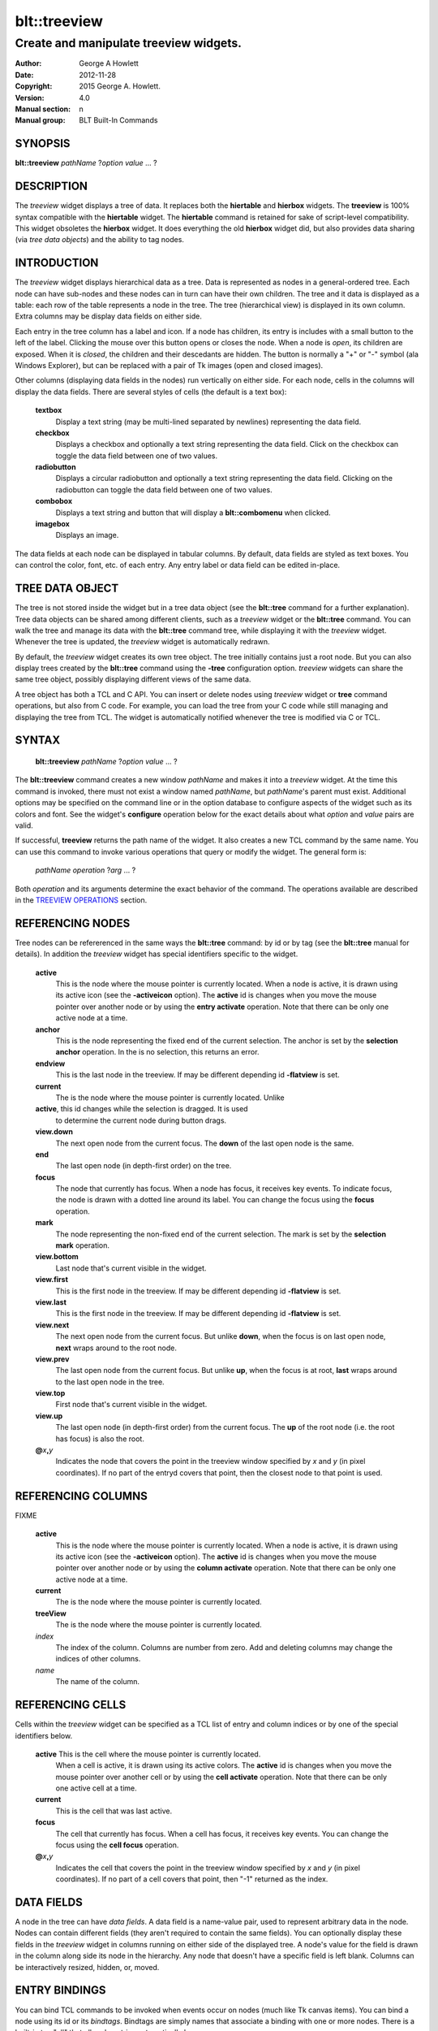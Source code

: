 
=============
blt::treeview
=============

----------------------------------------
Create and manipulate treeview widgets.
----------------------------------------

:Author: George A Howlett
:Date:   2012-11-28
:Copyright: 2015 George A. Howlett.
:Version: 4.0
:Manual section: n
:Manual group: BLT Built-In Commands

SYNOPSIS
--------

**blt::treeview** *pathName* ?\ *option* *value* ... ?

DESCRIPTION
-----------

The *treeview* widget displays a tree of data.  It replaces both the
**hiertable** and **hierbox** widgets.  The **treeview** is 100% syntax
compatible with the **hiertable** widget.  The **hiertable** command is
retained for sake of script-level compatibility.  This widget obsoletes the
**hierbox** widget.  It does everything the old **hierbox** widget did, but
also provides data sharing (via *tree data objects*) and the ability to
tag nodes.

INTRODUCTION
------------

The *treeview* widget displays hierarchical data as a tree.  Data is
represented as nodes in a general-ordered tree.  Each node can have
sub-nodes and these nodes can in turn can have their own children.  The
tree and it data is displayed as a table: each row of the table represents
a node in the tree.  The tree (hierarchical view) is displayed in its own
column.  Extra columns may be display data fields on either side.

Each entry in the tree column has a label and icon.  If a node has
children, its entry is includes with a small button to the left of the
label.  Clicking the mouse over this button opens or closes the node.  When
a node is *open*, its children are exposed.  When it is *closed*, the
children and their descedants are hidden.  The button is normally a "+" or
"-" symbol (ala Windows Explorer), but can be replaced with a pair of Tk
images (open and closed images).

Other columns (displaying data fields in the nodes) run vertically on
either side.  For each node, cells in the columns will display the data
fields.  There are several styles of cells (the default is a text box):

 **textbox**
   Display a text string (may be multi-lined separated by newlines)
   representing the data field.
   
 **checkbox**
   Displays a checkbox and optionally a text string representing the
   data field.  Click on the checkbox can toggle the data field between
   one of two values.
   
 **radiobutton**
   Displays a circular radiobutton and optionally a text string
   representing the data field.  Clicking on the radiobutton can toggle the
   data field between one of two values.

 **combobox**
   Displays a text string and button that will display a **blt::combomenu**
   when clicked.

 **imagebox**
   Displays an image.
   
The data fields at each node can be displayed in tabular columns.  By
default, data fields are styled as text boxes. You can control the color,
font, etc. of each entry.  Any entry label or data field can be edited
in-place.

TREE DATA OBJECT
----------------

The tree is not stored inside the widget but in a tree data object (see the
**blt::tree** command for a further explanation).  Tree data objects can be
shared among different clients, such as a *treeview* widget or the
**blt::tree** command.  You can walk the tree and manage its data with the
**blt::tree** command tree, while displaying it with the *treeview* widget.
Whenever the tree is updated, the *treeview* widget is automatically
redrawn.

By default, the *treeview* widget creates its own tree object.  The tree
initially contains just a root node.  But you can also display trees
created by the **blt::tree** command using the **-tree** configuration
option.  *treeview* widgets can share the same tree object, possibly
displaying different views of the same data.

A tree object has both a TCL and C API.  You can insert or delete nodes
using *treeview* widget or **tree** command operations, but also from C
code.  For example, you can load the tree from your C code while still
managing and displaying the tree from TCL. The widget is automatically
notified whenever the tree is modified via C or TCL.

SYNTAX
------

  **blt::treeview** *pathName* ?\ *option* *value* ... ?

The **blt::treeview** command creates a new window *pathName* and makes it
into a *treeview* widget.  At the time this command is invoked, there must
not exist a window named *pathName*, but *pathName*'s parent must exist.
Additional options may be specified on the command line or in the option
database to configure aspects of the widget such as its colors and font.
See the widget's **configure** operation below for the exact details about
what *option* and *value* pairs are valid.

If successful, **treeview** returns the path name of the widget.  It also
creates a new TCL command by the same name.  You can use this command to
invoke various operations that query or modify the widget.  The general
form is:

  *pathName* *operation* ?\ *arg* ... ?

Both *operation* and its arguments determine the exact behavior of
the command.  The operations available are described in the
`TREEVIEW OPERATIONS`_ section.

REFERENCING NODES
-----------------

Tree nodes can be refererenced in the same ways the **blt::tree** command:
by id or by tag (see the **blt::tree** manual for details). In addition the
*treeview* widget has special identifiers specific to the widget.

  **active**
    This is the node where the mouse pointer is currently located.  When a
    node is active, it is drawn using its active icon (see the
    **-activeicon** option).  The **active** id is changes when
    you move the mouse pointer over another node or by using the **entry
    activate** operation. Note that there can be only one active node at a
    time.

  **anchor**
    This is the node representing the fixed end of the current selection.  
    The anchor is set by the **selection anchor** operation.  In the is
    no selection, this returns an error.

  **endview**
    This is the last node in the treeview.  If may be different depending
    id **-flatview** is set.

  **current**
    The is the node where the mouse pointer is currently located.  Unlike

  **active**, this id changes while the selection is dragged.  It is used
    to determine the current node during button drags.

  **view.down**
    The next open node from the current focus. The **down** of the last
    open node is the same.

  **end**
    The last open node (in depth-first order) on the tree.  

  **focus**
    The node that currently has focus.  When a node has focus,
    it receives key events.  To indicate focus, the node
    is drawn with a dotted line around its label.  You can change the 
    focus using the **focus** operation.

  **mark**
    The node representing the non-fixed end of the current selection.  
    The mark is set by the **selection mark** operation.

  **view.bottom**
    Last node that's current visible in the widget.

  **view.first**
    This is the first node in the treeview.  If may be different depending
    id **-flatview** is set.

  **view.last**
    This is the first node in the treeview.  If may be different depending
    id **-flatview** is set.

  **view.next**
    The next open node from the current focus.  But unlike **down**,
    when the focus is on last open node, **next** wraps around to the 
    root node.

  **view.prev**
    The last open node from the current focus. But unlike **up**,
    when the focus is at root, **last** wraps around to the last
    open node in the tree.

  **view.top**
    First node that's current visible in the widget.

  **view.up**
    The last open node (in depth-first order) from the current focus. The
    **up** of the root node (i.e. the root has focus) is also the root.

  **@**\ *x*\ **,**\ *y*
    Indicates the node that covers the point in the treeview window
    specified by *x* and *y* (in pixel coordinates).  If no
    part of the entryd covers that point, then the closest node to that
    point is used.

REFERENCING COLUMNS
-------------------
FIXME

  **active**
    This is the node where the mouse pointer is currently located.  When a
    node is active, it is drawn using its active icon (see the
    **-activeicon** option).  The **active** id is changes when
    you move the mouse pointer over another node or by using the **column
    activate** operation. Note that there can be only one active node at a
    time.

  **current**
    The is the node where the mouse pointer is currently located.  

  **treeView**
    The is the node where the mouse pointer is currently located.  

  *index*
    The index of the column.  Columns are number from zero. Add and deleting
    columns may change the indices of other columns.

  *name*
     The name of the column.
     
REFERENCING CELLS
-----------------

Cells within the *treeview* widget can be specified as a TCL list of entry
and column indices or by one of the special identifiers below.

  **active** This is the cell where the mouse pointer is currently located.
    When a cell is active, it is drawn using its active colors.  The
    **active** id is changes when you move the mouse pointer over another
    cell or by using the **cell activate** operation. Note that there can
    be only one active cell at a time.

  **current**
    This is the cell that was last active.

  **focus**
    The cell that currently has focus.  When a cell has focus, it receives
    key events.  You can change the focus using the **cell focus**
    operation.

  **@**\ *x*\ **,**\ *y*
    Indicates the cell that covers the point in the treeview window
    specified by *x* and *y* (in pixel coordinates).  If no
    part of a cell covers that point, then "-1" returned as the index.


DATA FIELDS
-----------

A node in the tree can have *data fields*.  A data field is a
name-value pair, used to represent arbitrary data in the node.  Nodes
can contain different fields (they aren't required to contain the same
fields).  You can optionally display these fields in the
*treeview* widget in columns running on either side of the
displayed tree.  A node's value for the field is drawn in the column
along side its node in the hierarchy.  Any node that doesn't have a
specific field is left blank.  Columns can be interactively resized,
hidden, or, moved.

ENTRY BINDINGS
--------------

You can bind TCL commands to be invoked when events occur on nodes
(much like Tk canvas items).  You can bind a node using its id or
its *bindtags*.  Bindtags are simply names that associate a
binding with one or more nodes.  There is a built-in tag "all"
that all node entries automatically have.

TREEVIEW OPERATIONS
-------------------

The **treeview** operations are the invoked by specifying
the widget's pathname, the operation, and any arguments that pertain 
to that operation.  The general form is:

  *pathName* *operation* ?\ *arg* *arg* ...  ?

*Operation* and the *arg*s determine the exact behavior of the
command.  The following operation are available for *treeview* widgets:

*pathName* **bbox** ?\ **-screen**\ ? *tagOrId...*
  Returns of list of four numbers describing the bounding box of the
  specified entries *tagOrId*.  The numbers represent the x and y root
  coordinates of two opposite corners of the box.  If the **-screen** flag
  is given, then the x-y coordinates of the bounding box are returned as
  screen coordinates, not virtual world coordinates. Virtual coordinates
  start from "0" from the root node.
  
*pathName* **bind** *tagName* ?\ *sequence*\? ?\ *cmdString*\ ?
  Associates *cmdString* with *tagName* such that whenever the event sequence
  given by *sequence* occurs for a node with this tag, *cmdString* will be
  invoked.  The syntax is similar to the **bind** command except that it
  operates on **treeview** entries, rather than widgets. See the **bind**
  manual entry for complete details on *sequence* and the substitutions
  performed on *cmdString* before invoking it.

  If all arguments are specified then a new binding is created, replacing
  any existing binding for the same *sequence* and *tagName*.  If the first
  character of *cmdString* is "+" then *cmdString* augments an existing binding
  rather than replacing it.  If no *cmdString* argument is provided then the
  command currently associated with *tagName* and *sequence* (it's an error
  occurs if there's no such binding) is returned.  If both *cmdString* and
  *sequence* are missing then a list of all the event sequences for which
  bindings have been defined for *tagName*.

*pathName* **button activate** *tagOrId*
  Designates the node given by *tagOrId* as active.  
  When a node is active its entry is drawn using its active icon 
  (see the **-activeicon** option). 
  Note that there can be only one active entry at a time.
  The special id **active** indicates the currently active node.

*pathName* **button bind** *tagName* ?\ *sequence*\ ? ?\ *cmdString*\ ?
  Associates *cmdString* with *tagName* such that whenever the event sequence
  given by *sequence* occurs for an button of a node entry with this tag,
  *cmdString* will be invoked.  The syntax is similar to the **bind** command
  except that it operates on **treeview** buttons, rather than widgets. See
  the **bind** manual entry for complete details on *sequence* and the
  substitutions performed on *cmdString* before invoking it.

  If all arguments are specified then a new binding is created, replacing
  any existing binding for the same *sequence* and *tagName*.  If the first
  character of *cmdString* is "+" then *cmdString* augments an existing binding
  rather than replacing it.  If no *cmdString* argument is provided then the
  command currently associated with *tagName* and *sequence* (it's an error
  occurs if there's no such binding) is returned.  If both *cmdString* and
  *sequence* are missing then a list of all the event sequences for which
  bindings have been defined for *tagName*.

*pathName* **button cget** *option*
  Returns the current value of the configuration option given by *option*.
  *Option* may have any of the values accepted by the **configure**
  operation described below.

*pathName* **button configure** ?\ *option*\ ? ?\ *value*\ ? ?\ *option* *value* ... ?
  Query or modify the configuration options of the widget.  If no *option*
  is specified, returns a list describing all of the available options for
  *pathName* (see **Tk_ConfigureInfo** for information on the format of
  this list).  If *option* is specified with no *value*, then the command
  returns a list describing the one named option (this list will be
  identical to the corresponding sublist of the value returned if no
  *option* is specified).  If one or more *option*-*value* pairs are
  specified, then the command modifies the given widget option(s) to have
  the given value(s); in this case the command returns an empty string.
  *Option* and *value* are described in the section `BUTTON OPTIONS`_
  below.

  **-activebackground** *colorName*
    Sets the background color of an active button.  A button is made active
    when the mouse passes over it or by the **button activate** operation.

  **-activeforeground** *colorName*
    Sets the foreground color of an active button.  A button is made active
    when the mouse passes over it or by the **button activate** operation.

  **-background** *colorName*
    Sets the background of the button.  The default is "white".

  **-borderwidth** *numPixels*
    Sets the width of the 3-D border around the button.  The **-relief**
    option determines if a border is to be drawn.  The default is "1".

  **-closerelief** *relief*
    Specifies the 3-D effect for the closed button.  *Relief* indicates how
    the button should appear relative to the widget; for example, "raised"
    means the button should appear to protrude.  The default is "solid".

  **-foreground** *colorName* 
    Sets the foreground color of buttons.  The default is "black".

  **-images** *imageList*
    Specifies images to be displayed for the button.  *ImageList* is a list of
    two Tk images: the first image is displayed when the button is open,
    the second when it is closed.  If the *imageList* is the empty string,
    then a plus/minus gadget is drawn.  The default is "".

  **-openrelief** *relief*
    Specifies the 3-D effect of the open button.  *Relief* indicates how
    the button should appear relative to the widget; for example, "raised"
    means the button should appear to protrude.  The default is "flat".

  **-size** *numPixels*
    Sets the requested size of the button.  The default is "0".

*pathName* **cget** *option*
  Returns the current value of a widget configuration option.  *Option* may
  have any of the values accepted by the **configure** operation described
  below.

*pathName* **cell activate** ?\ *cellName*\ ?
  Designates the cell given by *cellName* as active.  
  When a cell is active its entry is drawn using its active icon 
  (see the **-activeicon** option). 
  Note that there can be only one active entry at a time.
  The special id **active** indicates the currently active node.

*pathName* **cell bbox** *cellName*  ?\ *switches* ... ?
  Returns of list of four numbers describing the bounding box of the
  *cellName*.  The numbers represent the x and y coordinates of two
  opposite corners of the box.  *Switches* can be one of the following:

  **-root**
    Return the bounding box coordinates in root screen coordinates instead
    of relative to the *treeview* window.

*pathName* **cell cget** *cellName* *option*
  Returns the current value of the cell configuration option given by
  *option*.  *CellName* is the name of the cell and may not refer to more
  than one cell. *Option* may have any of the values accepted by the **cell
  configure** operation described below.

*pathName* **cell configure** *cellName* ?\ *option*\ ? ?\ *value*\ ? ?\ *option* *value* ... ?
  Query or modify the configuration options of the cell.  If no *option*
  is specified, returns a list describing all of the available options for
  *cellName* (see **Tk_ConfigureInfo** for information on the format of
  this list).  If *option* is specified with no *value*, then the command
  returns a list describing the one named option (this list will be
  identical to the corresponding sublist of the value returned if no
  *option* is specified).  If one or more *option*-*value* pairs are
  specified, then the command modifies the given widget option(s) to have
  the given value(s); in this case the command returns an empty string.
  *Option* and *value* are described below.

  **-state** *stateName*
    Specifies one of three states for *cellName*: 

    **normal**
      In normal state *cellName* is displayed using the **-foreground**
      **-background**, and **-relief**  options.

    **disabled**
      Disabled state means that *cellName* should be insensitive: the default
      bindings will not activate or invoke the item.  In this state
      *cellName* is displayed according to the **-disabledforeground** and
      the **-disabledbackground** options of its style.

    **posted**
      The menu associated with *cellName* is posted.
      *CellName* is displayed according to the **-postedforeground**,
      the **-postedbackground**, and **-postrelief**  options.

    The default is "normal".

  **-style** *styleName*
    Specifies the style of *cellName*. *StyleName* is the name of a
    previously created style (see the **style create** operation).

*pathName* **cell deactivate** 
  Redisplays all cells using their normal colors.  This typically is used
  by widget bindings to un-highlight cells as the pointer is moved over the
  widget.

*pathName* **cell focus** ?\ *cellName*\ ?
  Sets or gets focus for the cell.  If no *cellName* argument is present,
  the name of the cell that currently has focus is returned.  If no
  cell has focus, then "" is returned.  Otherwise *cellName* is the
  name of the cell to has focus set.
  
*pathName* **cell identify** *cellName* *rootX* *rootY*
  Returns the name of the portion of the cell that the pointer is over.
  *RootX* and *rootY* are root coordinates of the pointer.  This is for
  cell styles that are **checkbox** or **combobox**.  It identifies if the
  pointer is over the cell's button or its text.
  
*pathName* **cell index** *cellName*
  Returns the index of *cellName*. *CellName* is the name of a cell.
  If the cell does not exist, "-1" is returned.

*pathName* **cell invoke** *cellName*
  Selects *cellName* and invokes the TCL command associate with the cell
  via its style (see the **-style** cell option). *CellName* is the name
  of a cell.

*pathName* **cell see** *cellName*
  Adjusts the view of entries so that the cell given by *cellName* is
  visible in the widget window.  

*pathName* **cell style** *cellName*
  Returns the name of the style used by *cellName*.
  
*pathName* **cell writable** *cellName*
  Indicates if *cellName* can be edited according to its current style.
  Returns "1" is the cell is writable, "0" otherwise.
  
*pathName* **close** ?\ **-recurse**\ ? *entryName* ... ?
  Closes the entry specified by *entryName*.  In addition, if a TCL
  script was specified by the **-closecommand** option, it is
  invoked.  If the entry is already closed, this command has no effect.
  If the **-recurse** flag is present, each child node is
  recursively closed.

*pathName* **column activate** ?\ *columnName*\ ?
  Sets or gets the active column.  If no *columnName* argument is given,
  this command returns the name of the currently active column.  Otherwise
  *columnName* is the name of a column in the *treeview* widget to be made
  active. When a column is active, it's drawn using its
  **-activetitlebackground** and **-activetitleforeground** colors. If
  *columnName* is the "", then no column will be active.

*pathName* **column cget** *columnName* *option*
  Returns the current value of a column configuration option for
  *columnName*.  *ColumnName* is the name of column in the widget that
  corresponds to a data field in the tree.  *Option* may have any of the
  values accepted by the **column configure** operation described below.

*pathName* **column configure** *columnName* ?\ *option*\ ? ?\ *value*\ ? ?\ *option* *value* ... ?
  Query or modify the configuration options of the column designated by
  *columnName*. *ColumnName* is the name of the column in the widget that
  corresponds to a data field in the tree.  If no *option* is specified,
  returns a list describing all of the available options for *pathName*
  (see **Tk_ConfigureInfo** for information on the format of this list).
  If *option* is specified with no *value*, then the command returns a list
  describing the one named option (this list will be identical to the
  corresponding sublist of the value returned if no *option* is specified).
  If one or more *option*-*value* pairs are specified, then the command
  modifies the given widget option(s) to have the given value(s); in this
  case the command returns an empty string.  *Option* and *value* are
  described below.

  **-activetitlebackground** *colorName*

  **-activetitleforeground** *colorName*

  **-bindtags** *tagList*
    Specifies the binding tags *columnName*.  *TagList* is a list of binding
    tag names.  The tags and their order will determine how events are
    handled for columns.  Each tag in the list matching the current event
    sequence will have its TCL command executed.  The default value is
    "all".

  **-borderwidth** *numPixels*
    Sets the width of the 3-D border of the column.  The column's
    **-relief** option (see below) determines if a border is to be drawn.
    The default is "0".

  **-command** *cmdPrefix*
    Specifies a TCL procedure to be called when column's **invoke**
    operation is executed.  This typically happens when the column title is
    clicked.  *CmdPrefix* is called with 2 extra arguments (the pathname of
    the widget and the name of the column) that are appended to the end.
    
  **-decreasingicon** *imageName*
    Specifies an image to displayed when the column is sorted in decreasing
    order. *ImageName* is the name of Tk image.  The default is image
    is a red arrow.

  **-formatcommand** *cmdPrefix*
    Specifies a TCL procedure to be called to format the contents of cells
    in *columnName*. This lets you display the data field values in a
    readable form while retaining their original format.  *CmdPrefix* is
    called with 2 extra arguments (the node id of the entry and the cell's
    value) that are appended to the end.

  **-hide** *boolean*
    If *boolean* is true, the column is not displayed.  The default is "0".

  **-icon** *imageName*
    Specifies an image to displayed to the left of the column title.
    *ImageName* is the name of Tk image.  If *imageName* is "", then
    no icon is display. The default is "".

  **-increasingicon** *imageName*
    Specifies an image to displayed when the column is sorted in increasing
    order. *ImageName* is the name of Tk image.  The default is image
    is a blue arrow.

  **-justify** *justify*
    Specifies how the column data fields title should be justified within
    the column.  This matters only when the column is wider than the data
    field to be display.  *Justify* must be "left", "right", or "center".
    The default is "left".

  **-max** *relief*

  **-min** *relief*

  **-pad** *numPixels*
    Specifies how much padding for the left and right sides of the column.
    *NumPixels* is a list of one or two screen distances.  If *numPixels*
    has two elements, the left side of the column is padded by the first
    distance and the right side by the second.  If *numPixels* has just one
    distance, both the left and right sides are padded evenly.  The default
    is "2".

  **-relief** *relief*
    Specifies the 3-D effect of the column.  *Relief* specifies how the
    column should appear relative to the widget; for example, "raised"
    means the column should appear to protrude.  The default is "flat".

FIXME
  **-rulecolor** *colorName*

  **-ruledashes** *dashlist*

  **-rulewidth** *numPixels*

  **-show** *boolean*

  **-sortcommand** *cmdPrefix*

  **-sorttype** *sortType*

  **-state** *state*
    Sets the state of *columnName*. If *state* is "disable" then the column
    title can not be activated nor invoked.  The default is "normal".

  **-title** *string*
    Sets the title for *columnName*.  The default is "".

  **-titlebackground** *colorName* 
    Sets the background color of the column title.  The default is "black".

  **-titleborderwidth** *numPixels*
    Sets the width of the 3-D border around the column title.  The
    **-titlerelief** option determines if a border is to be drawn.  The
    default is "0".

  **-titlefont** *fontName* 
    Sets the font for a column's title. The default is "{Sans Serif} 9".

  **-titleforeground** *colorName* 
    Sets the foreground color of the column title.  The default is "black".

  **-titlejustify** *justify*
    Specifies how the column title should be justified within the column.
    This matters only when the column is wider than the title.  *Justify*
    must be "left", "right", or "center".  The default is "left".

  **-titlerelief** *relief*
    Specifies the 3-D effect of the column title.  *Relief* specifies how the
    title should appear relative to the widget; for example, "raised"
    means the title should appear to protrude.  The default is "flat".

  **-weight** *number*
    Sets the requested width of the column.  This overrides the computed
    with of the column.  If *numPixels* is 0, the width is computed as from
    the contents of the column. The default is "0".

  **-width** *numPixels*
    Sets the requested width of the column.  This overrides the computed
    with of the column.  If *numPixels* is 0, the width is computed as from
    the contents of the column. The default is "0".

*pathName* **column delete** ?\ *columnName* ... ?
  Deletes one of more columns designated by *columnName*.  Note that you
  can't delete the "treeView" column and that deleting a column does not
  delete the corresponding data field in the tree. *ColumnName* is the
  name of a column returned by the **column create** operation.

*pathName* **column insert** *insertPos* *fieldName* ?\ *option* *value* ... ?
  Creates a new column named *fieldName*.  A column displays data fields
  with the same name.  *FieldName* is the name of the new column and a data
  field.  The data field doesn't have to exist (all the cells will be
  empty).  But a column named *fieldName* must not already exist in the
  widget.  *InsertPos* specifies where to position the column in the list of
  columns. *InsertPos* can be an index or "end". For example, if *insertPos*
  is "0", the new column will be the left most column.

*pathName* **column invoke** *columnName*
  Invokes the TCL command associated with *columnName*, if there is one
  (see the column's **-command** option).  This command is ignored if the
  column's **-state** option set to "disabled".

*pathName* **column move** *srcName* *destName* 
  Moves the column *srcName* to the destination position.  *SrcName* is the
  name of a column.  *DestName* can be either the name of another column or
  a screen position in the form **@**\ *x*\ **,**\ *y*.

*pathName* **column names** ? *pattern* ... ?
  Returns the names of all the columns in the widget. If one or more
  *pattern* arguments are provided, then the name of any column matching
  *pattern* will be returned. *Pattern* is a glob-style pattern.

*pathName* **column nearest**  *x* *y* ?\ *switches* ... ?
  Returns the name of the column closest to the given screen
  coordinate.  *x* and *y* are screen coordinates relative to the
  treeview window unless the **-root** switch is given.
  *Switches* can be any of the following.

  **-root** 
    Indicates that *x* and *y* are root coordinates (they 
    are relative to the root window).  By default the coordinates
    are relative to the treeview window.

  **-title**
    Return the name of the column only if the pointer is over the column's
    title.

*pathName* **configure** ?\ *option*\ ? ?\ *value*\ ? ? *option value* ... ?
  Query or modify the configuration options of the widget.  If no *option*
  is specified, returns a list describing all of the available options for
  *pathName* (see **Tk_ConfigureInfo** for information on the format of
  this list).  If *option* is specified with no *value*, then the command
  returns a list describing the one named option (this list will be
  identical to the corresponding sublist of the value returned if no
  *option* is specified).  If one or more *option*-*value* pairs are
  specified, then the command modifies the given widget option(s) to have
  the given value(s); in this case the command returns an empty string.
  *Option* and *value* are described below.

  **-activebackground** *colorName*
    Sets the background color for active entries.  A node is active when
    the mouse passes over its entry or using the **activate** operation.

  **-activeforeground** *colorName*
    Sets the foreground color of the active node.  A node is active when
    the mouse passes over its entry or using the **activate** operation.

  **-activeicons** *images*
    Specifies images to be displayed for an entry's icon when it is
    active. *Images* is a list of two Tk images: the first image is
    displayed when the node is open, the second when it is closed.

  **-autocreate** *boolean*
    If *boolean* is true, automatically create missing ancestor nodes when
    inserting new nodes. Otherwise flag an error.  The default is "no".

  **-allowduplicates** *boolean*
    If *boolean* is true, allow nodes with duplicate pathnames when
    inserting new nodes.  Otherwise flag an error.  The default is "no".

  **-background** *colorName*
    Sets the background color of the widget.  The default is "white".

  **-borderwidth** *numPixels*
    Sets the width of the 3-D border around the outside edge of the widget.
    The **-relief** option determines if the border is to be drawn.  The
    default is "2".

  **-closecommand** *string*
    Specifies a TCL script to be invoked when a node is closed.  You can
    overrider this for individual entries using the entry's
    **-closecommand** option. The default is "".  Percent substitutions are
    performed on *string* before it is executed.  The following
    substitutions are valid:

    **%W**
      The pathname of the widget.

    **%p**
      The name of the node.

    **%P**
      The full pathname of the node.

    **%#**
      The id of the node.

    **%%**
      Translates to a single percent.

  **-cursor** *cursor*
    Specifies the widget's cursor.  The default cursor is "".

  **-dashes** *number*
    Sets the dash style of the horizontal and vertical lines drawn
    connecting entries. *Number* is the length in numPixels of the dashes and
    gaps in the line. If *number* is "0", solid lines will be drawn. The
    default is "1" (dotted).

  **-exportselection** *boolean* 
    Indicates if the selection is exported.  If the widget is exporting its
    selection then it will observe the standard X11 protocols for handling
    the selection.  Selections are available as type **STRING**; the value
    of the selection will be the label of the selected nodes, separated by
    newlines.  The default is "no".

  **-flat** *boolean*
    Indicates whether to display the tree as a flattened list.  If
    *boolean* is true, then the hierarchy will be a list of full paths for
    the nodes.  This option also has affect on sorting.  See the **sort**
    operation** section for more information.  The default is "no".

  **-focusdashes** *dashList* 
    Sets the dash style of the outline rectangle drawn around the entry
    label of the node that current has focus. *Number* is the length in
    numPixels of the dashes and gaps in the line.  If *number* is "0", a solid
    line will be drawn. The default is "1".

  **-focusforeground** *colorName* 
    Sets the color of the focus rectangle.  The default is "black".

  **-font** *fontName* 
    Specifies the font for entry labels.  You can override this for
    individual entries with the entry's **-font** configuration option.
    The default is "{Sans Serif} 9"

  **-foreground** *colorName* 
    Sets the text color of entry labels.  You can override this for
    individual entries with the entry's **-foreground** configuration
    option.  The default is "black".

  **-height** *numPixels*
    Specifies the requested height of widget.  The default is "400".

  **-hideroot** *boolean*
    If *boolean* is true, it indicates that no entry for the root node
    should be displayed.  The default is "0".

  **-highlightbackground**  *colorName*
    Specifies the normal color of the traversal highlight region when the
    widget does not have the input focus.

  **-highlightcolor** *colorName*
    Specifies the color of the traversal highlight rectangle when the
    widget has the input focus.  The default is "black".

  **-highlightthickness** *numPixels*
    Specifies the width of the highlight rectangle indicating when the
    widget has input focus. The value may have any of the forms acceptable
    to **Tk_GetPixels**.  If the value is zero, no focus highlight will be
    displayed.  The default is "2".

  **-icons** *imageList*
    Specifies images for the entry's icon.  *ImageList* is a list of two Tk
    images: the first image is displayed when the node is open, the second
    when it is closed.

  **-linecolor** *colorName*
    Sets the color of the connecting lines drawn between entries.  The
    default is "black".

  **-linespacing** *numPixels*
    Sets the number of pixels spacing between entries.  The default is "0".

  **-linewidth** *numPixels*
    Set the width of the lines drawn connecting entries.  If *numPixels* is
    "0", no vertical or horizontal lines are drawn.  The default is "1".

  **-newtags** *boolean* 
    If *boolean* is true, when sharing a tree object (see the **-tree**
    option), don't share its tags too.  The default is "0".

  **-opencommand** *string*
    Specifies a TCL script to be invoked when a node is open.  You can
    override this for individual entries with the entry's **-opencommand**
    configuration option.  The default is "".  Percent substitutions are
    performed on *string* before it is executed.  The following
    substitutions are valid:

    **%W**
      The pathname of the widget.

    **%p**
      The name of the node.

    **%P**
      The full pathname of the node.

    **%#**
      The id of the node.

    **%%**
      Translates to a single percent.

  **-relief** *relief*
    Specifies the 3-D effect for the widget.  *Relief* specifies how the
    *treeview* widget should appear relative to widget it is packed into;
    for example, "raised" means the *treeview* widget should appear to
    protrude.  The default is "sunken".

  **-scrollmode** *mode* 
    Specifies the style of scrolling to be used.  The following styles are
    valid.  This is the default is "hierbox".

    **listbox**
      Like the **listbox** widget, the last entry can always be scrolled to
      the top of the widget window.  This allows the scrollbar thumb to
      shrink as the last entry is scrolled upward.

    **hierbox**
      The last entry can only be viewed at the bottom of the widget window.
      The scrollbar stays a constant size.

    **canvas**
      Like the **canvas** widget, the entries are bound within the
      scrolling area.

  **-selectbackground** *colorName*
    Sets the background color selected node entries.  The default is
    "#ffffea".

  **-selectborderwidth** *numPixels*
    Sets the width of the raised 3-D border drawn around the labels of
    selected entries. The default is "0".

  **-selectcommand** *string*
    Specifies a TCL script to invoked when the set of selected nodes
    changes.  The default is "".

  **-selectforeground** *colorName*
    Sets the color of the labels of selected node entries.  The default is
    "black".

  **-selectmode** *mode*
    Specifies the selection mode. If *mode* is "single", only one node can
    be selected at a time.  If "multiple" more than one node can be
    selected.  The default is "single".

  **-separator** *string*
    Specifies the character sequence to use when spliting the path
    components.  The separator may be several characters wide (such as
    "::") Consecutive separators in a pathname are treated as one.  If
    *string* is the empty string, the pathnames are TCL lists.  Each
    element is a path component.  The default is "".

  **-showtitles** *boolean*
    If *boolean* is false, column titles are not be displayed.  The default
    is "yes".

  **-sortselection** *boolean*
    If *boolean* is true, nodes in the selection are ordered as they are
    currently displayed (depth-first or sorted), not in the order they were
    selected. The default is "no".

  **-takefocus** *focus* 
    Provides information used when moving the focus from window to window
    via keyboard traversal (e.g., Tab and Shift-Tab).  If *focus* is "0",
    this means that this window should be skipped entirely during keyboard
    traversal.  "1" means that the this window should always receive the
    input focus.  An empty value means that the traversal scripts make the
    decision whether to focus on the window.  The default is "1".

  **-trim** *string*
    Specifies a string leading characters to trim from entry pathnames
    before parsing.  This only makes sense if the **-separator** is also
    set.  The default is "".

  **-width** *numPixels*
    Sets the requested width of the widget.  If *numPixels* is 0, then the
    with is computed from the contents of the *treeview* widget.  The
    default is "200".

  **-xscrollcommand** *string*
    Specifies the prefix for a command used to communicate with horizontal
    scrollbars.  Whenever the horizontal view in the widget's window
    changes, the widget will generate a TCL command by concatenating the
    scroll command and two numbers.  If this option is not specified, then
    no command will be executed.

  **-xscrollincrement** *numPixels*
    Sets the horizontal scrolling distance. The default is 20 pixels.

  **-yscrollcommand** *string*
    Specifies the prefix for a command used to communicate with vertical
    scrollbars.  Whenever the vertical view in the widget's window changes,
    the widget will generate a TCL command by concatenating the scroll
    command and two numbers.  If this option is not specified, then no
    command will be executed.

  **-yscrollincrement** *numPixels*
    Sets the vertical scrolling distance. The default is 20 pixels.

*pathName* **curselection**
  Returns a list containing the ids of all of the entries that are
  currently selected.  If there are no entries are selected, then the empty
  string is returned.

*pathName* **delete** ?\ *entryName* ... ?
  Deletes one or more entries given by *entryName* and its children.

*pathName* **entry activate** *entryName*
  Sets the active entry to *entryName*.  When an entry is active it is
  drawn using its active icon (see the **-activeicon** option).  Note that
  there can be only one active node at a time.  The special id of the
  currently active node is **active**.

*pathName* **entry cget** *option*
  Returns the current value of the configuration option given by *option*.
  *Option* may have any of the values accepted by the **configure**
  operation described below.

*pathName* **entry children** *entryName*  ?\ *firstPos*\ ? ?\ *lastPos*\ ?
  Returns a list of ids for the given range of children of *entryName*.
  *EntryName* is the id or tag of the node to be examined.  If only a
  *firstPos* argument is present, then the id of the that child at that
  numeric position is returned.  If both *firstPos* and *lastPos* arguments
  are given, then the ids of all the children in that range are returned.
  Otherwise the ids of all children are returned.

*pathName* **entry configure** *entryName* ?\ *option*\ ? ?\ *value*\? ?\ *option* *value* ... ?
  Query or modify the configuration options of the *treeview* entry.  If no
  *option* is specified, returns a list describing all of the available
  options for *entryName* (see **Tk_ConfigureInfo** for information on the
  format of this list).  If *option* is specified with no *value*, then the
  command returns a list describing the one named option (this list will be
  identical to the corresponding sublist of the value returned if no
  *option* is specified). *EntryName* is a tag of id, but may not refer to
  more than one entry.

  If one or more *option*-*value* pairs are specified, then the command
  modifies the given entry option(s) to have the given value(s); in this
  case the command returns an empty string.  In this case, *entryName* may
  refer to more than one entry.  *Option* and *value* are described below:

  **-bindtags** *tagList*
    Specifies the binding tags for *entryName*.  *TagList* is a list of
    binding tag names.  The tags and their order will determine how events
    are handled for entries.  Each tag in the list matching the current
    event sequence will have its TCL command executed.  The default value
    is "all".

  **-button** *how*
    Indicates whether a button should be displayed on the left side of the
    node entry.  *How* can be "yes", "no", or "auto".  If "auto", then a
    button is automatically displayed if the node has children.  This is
    the default.

  **-closecommand** *cmdString*
    Specifies a TCL script to be invoked when the node is closed.  This
    overrides the global **-closecommand** option for this entry.  The
    default is "".  Percent substitutions are performed on *cmdString*
    before it is executed.  The following substitutions are valid:

    **%W**
      The pathname of the widget.

    **%p**
      The name of the node.

    **%P**
      The full pathname of the node.

    **%#**
      The id of the node.

    **%%**
      Translates to a single percent.

  **-command** *cmdString*

  **-data** *string*
    Sets data fields for the node.  *String* is a list of name-value pairs
    to be set. The default is "".

  **-font** *fontName* 
    Sets the font for entry labels.  This overrides the widget's **-font**
    option for this node.  The default is "{Sans Serif} 9".

  **-foreground** *colorName* 
    Sets the text color of the entry label.  This overrides the widget's
    **-foreground** configuration option.  The default is "".

  **-icons** *imageList*
    Specifies images to be displayed for the entry's icon.  This overrides
    the global **-icons** configuration option.  *ImageList* is a list of
    two Tk images: the first image is displayed when the node is open, the
    second when it is closed.

  **-label** *string*
    Sets the text for the entry's label.  If not set, this defaults to the
    name of the node. The default is "".

  **-opencommand** *cmdString*
    Specifies a TCL script to be invoked when the entry is opened.  This
    overrides the widget's **-opencommand** option for this node.  The
    default is "".  Percent substitutions are performed on *cmdString*
    before it is executed.  The following substitutions are valid:

    **%W**
      The pathname of the widget.

    **%p**
      The name of the node.

    **%P**
      The full pathname of the node.

    **%#**
      The id of the node.

    **%%**
      Translates to a single percent.

  **-rulecolor** *colorName*

  **-ruleheight** *numPixels*

  **-styles** *styleList*

*pathName* **entry delete** *entryName* ?\ *firstPos* *lastPos*\ ?
  Deletes the one or more children nodes of the parent *tagOrId*.  If
  *firstPos* and *lastPos* arguments are present, they are positions
  designating a range of children nodes to be deleted.

*pathName* **entry isbefore** *entryName1* *entryName2*
  Returns 1 if *entryName1* is before *entryName2* and 0 otherwise.

*pathName* **entry ishidden** *entryName*
  Returns 1 if the node is currently hidden and 0 otherwise.  A node is
  also hidden if any of its ancestor nodes are closed or hidden.

*pathName* **entry isopen** *entryName*
  Returns 1 if the node is currently open and 0 otherwise.

*pathName* **entry size** **-recurse** *entryName*
  Returns the number of children for parent node *entryName*.  If the
  **-recurse** flag is set, the number of all its descendants is returned.
  The node itself is not counted.

*pathName* **find** ?\ *switches* ... ? *first* *last*
  Finds for all entries matching the criteria given by *flags*.  A list of
  ids for all matching nodes is returned. *First* and *last* are ids
  designating the range of the search in depth-first order. If *last* is
  before *first*, then nodes are searched in reverse order.  *Switches*
  can be any of the following.

  **-addtag** *tag*
    Add the tag *tag* to all the selected nodes.

  **-count** *numMatches*
    Stop after selecting *numMatches* nodes.

  **-exact**
    Patterns must match exactly.  The is the default.

  **-exec** *string*
    Specifies a TCL script to be invoked for each selected node.
    Percent substitutions are performed on *string* before 
    it is executed.  The following substitutions are valid:

    **%W**
     The pathname of the widget.

    **%p**
      The name of the node.

    **%P**
      The full pathname of the node.

    **%#**
      The id of the node.

    **%%**
      Translates to a single percent.

    **-count** *number*
     Stop searching after *number* matches.

    **--**
     Indicates the end of flags.

  **-full** *pattern*
    Match *pattern* against the full node pathnames.

  **-glob**
    Use global pattern matching.  Matching is done in a fashion similar to
    that used by the C-shell.  For the two strings to match, their contents
    must be identical except that the following special sequences may
    appear in pattern:

  **-name** *pattern*
    Match pattern node names.

  **-nonmatching**
    Select entries that don't match.  

  **-regexp**
    Use regular expression pattern matching (i.e. the same as implemented
    by the **regexp** command).  

  **-tag** *tag*
    Match nodes with the tag *tag*.

  **-**\ *option* *pattern*
    Specifies pattern to match against the node entry's configuration option.

    ** * **
      Matches  any  sequence  of  characters in
      string, including a null string.

    **?**
      Matches any single character in string.

    **[**\ *chars*\ **]**
      Matches any character in the set given by *chars*. If a sequence of
      the form *x*-*y* appears in *chars*, then any character between *x*
      and *y*, inclusive, will match.

    *x*
      Matches the single character *x*.  This provides a way of avoiding
      the special interpretation of the characters "\*?[]\\" the pattern.

*pathName* **focus** *tagOrId*
  Sets the focus to the node given by *tagOrId*.  When a node has focus, it
  can receive keyboard events.  The special id **focus** designates the
  node that currently has focus.

*pathName* **get** ?\ *switches* ... *tagOrId* ... 
  Translates one or more ids to their node entry names.  It returns a list of 
  names for all the ids specified. *Switches* can be any of the following.

  **-full**
     Full pathnames are returned..  

  Note: If the widget's **-separator** option is the empty string (the
  default), the result is always a list of lists, even if there is only one
  node specified.
 
*pathName* **hide** ?\ *switches* ... ? *tagOrId* ...
  Hides all nodes matching the criteria given by *flags*.  The
  search is performed recursively for each node given by *tagOrId*.
  *Switches* can be any of the following.

  **-name** *pattern*
    Specifies pattern to match against node names.

  **-full** *pattern*
    Specifies pattern to match against node pathnames.

  **-**\ *option* *pattern*
    Specifies pattern to match against the node entry's configuration option.

  **-exact**
   Match patterns exactly.  The is the default.

  **-glob**
    Use global pattern matching.  Matching is done in a fashion
    similar to that used by the C-shell.  For  the  two
    strings  to match, their contents must be identical
    except that the  following  special  sequences  may
    appear in pattern:

    ** * **
      Matches  any  sequence  of  characters in
      string, including a null string.

    **?**
      Matches any single character in string.

    **[**\ *chars*\ **]**
      Matches any character in the set given by *chars*. If a sequence of
      the form *x*-*y* appears in *chars*, then any character between *x*
      and *y*, inclusive, will match.

    *x*
      Matches the single character *x*.  This provides a way of avoiding
      the special interpretation of the characters "\*?[]\\" the pattern.

  **-regexp**
    Use regular expression pattern matching (i.e. the same as implemented
    by the **regexp** command).  

  **-nonmatching**
    Hide nodes that don't match.  

  **--**
    Indicates the end of flags.

*pathName* **index** ?\ **-at**\ ?\ **-path**\ ? *tagOrId*? *string* 
  Returns the id of the node specified by *string*.  *String* may be a tag
  or node id.  Some special ids are normally relative to the node that has
  focus.  The **-at** flag lets you select another node.

*pathName* **insert** ?\ **-at** *tagOrId*\ ? *position* *path* ?\ *option* value* ...? ?\ *path*\ ? ?\ *options *value* ... ? 
  Inserts one or more nodes at *position*.  *Position* is the location
  (number or "end") where the new nodes are added to the parent node.
  *Path* is the pathname of the new node.  Pathnames can be formated either
  as a TCL list (each element is a path component) or as a string separated
  by a special character sequence (using the **-separator** option).
  Pathnames are normally absolute, but the **-at** switch lets you select a
  relative starting point.  Its value is the id of the starting node.

  All ancestors of the new node must already exist, unless the
  **-autocreate** option is set.  It is also an error if a node already
  exists, unless the **-allowduplicates** option is set.

  *Option* and *value* may have any of the values accepted by the **entry
  *configure** operation.  This command returns a list of the ids of the
  new entries.

*pathName* **move** *tagOrId* *how* *destId*
  Moves the node given by *tagOrId* to the destination node.  The
  node can not be an ancestor of the destination.  *DestId* is
  the id of the destination node and can not be the root of the
  tree.  In conjunction with *how*, it describes how the move is
  performed.

  **before**
    Moves the node before the destination node.

  **after**
    Moves the node after the destination node.

  **into**
    Moves the node to the end of the destination's list of children.

*pathName* **nearest** *x* *y* ?\ *varName*\ ?
  Returns the id of the node entry closest to the given X-Y screen
  coordinate.  If the coordinate is not directly over any node, then the
  empty string is returned.  If the argument *varName* is present, this is
  a TCL variable that is set to either "button", "label", "label", or ""
  depending what part of the entry the coordinate lies.

*pathName* **open** ?\ **-recurse**\ ? *tagOrId* ...
  Opens the one or more nodes specified by *tagOrId*.  If a node is not
  already open, the TCL script specified by the **-opencommand** option is
  invoked. If the **-recurse** flag is present, then each descendant is
  recursively opened.

*pathName* **range** ?\ **-open**\ ? *first* *last*
  Returns the ids in depth-first order of the nodes between the *first* and
  *last* ids.  If the **-open** flag is present, it indicates to consider
  only open nodes.  If *last* is before *first*, then the ids are returned
  in reverse order.

*pathName* **scan mark** *x* *y*
  Records *x* and *y* and the current view in the treeview window; used in
  conjunction with later **scan dragto** commands.  Typically this command
  is associated with a mouse button press in the widget.  It returns an
  empty string.

*pathName* **scan dragto** *x* *y*.
  Computes the difference between its *x* and *y* arguments and the *x* and
  *y* arguments to the last **scan mark** command for the widget.  It then
  adjusts the view by 10 times the difference in coordinates.  This command
  is typically associated with mouse motion events in the widget, to
  produce the effect of dragging the list at high speed through the window.
  The return value is an empty string.

*pathName* **see** ?\ **-anchor** *anchor*\ ? *tagOrId*
  Adjusts the view of entries so that the node given by *tagOrId* is
  visible in the widget window.  It is an error if **tagOrId** is a
  tag that refers to more than one node.  By default the node's entry
  is displayed in the middle of the window.  This can changed using the
  **-anchor** flag.  Its value is a Tk anchor position.

*pathName* **selection anchor** *tagOrId*
  Sets the selection anchor to the node given by *tagOrId*.  If *tagOrId*
  refers to a non-existent node, then the closest node is used.  The
  selection anchor is the end of the selection that is fixed while dragging
  out a selection with the mouse.  The special id **anchor** may be used to
  refer to the anchor node.

*pathName* **selection cancel**
  Clears the temporary selection of entries back to the current anchor.
  Temporary selections are created by the **selection mark** operation.

*pathName* **selection clear** *first* ?\ *last*\ ?
  Removes the entries between *first* and *last* (inclusive) from the
  selection.  Both *first* and *last* are ids representing a range of
  entries.  If *last* isn't given, then only *first* is deselected.
  Entries outside the selection are not affected.

*pathName* **selection clearall**
  Clears the entire selection.  

*pathName* **selection mark** *tagOrId*
  Sets the selection mark to the node given by *tagOrId*.  This causes the
  range of entries between the anchor and the mark to be temporarily added
  to the selection.  The selection mark is the end of the selection that is
  fixed while dragging out a selection with the mouse.  The special id
  **mark** may be used to refer to the current mark node.  If *tagOrId*
  refers to a non-existent node, then the mark is ignored.  Resetting the
  mark will unselect the previous range.  Setting the anchor finalizes the
  range.

*pathName* **selection includes** *tagOrId*
  Returns 1 if the node given by *tagOrId* is currently
  selected, 0 if it isn't.

*pathName* **selection present**
  Returns 1 if any nodes are currently selected and 0 otherwise.

*pathName* **selection set** *first* ?\ *last*\ ?
  Selects all of the nodes in the range between *first* and *last*,
  inclusive, without affecting the selection state of nodes outside that
  range.

*pathName* **selection toggle** *first* ?\ *last*\ ?
  Selects/deselects nodes in the range between *first* and *last*,
  inclusive, from the selection.  If a node is currently selected, it
  becomes deselected, and visa versa.

 
*pathName* **show** ?\ *switches* ... ? *tagOrId* ...
  Exposes all nodes matching the criteria given by *flags*.  This
  is the inverse of the **hide** operation.  The search is performed
  recursively for each node given by *tagOrId*.  The valid flags are
  described below:

  **-name** *pattern**
   Specifies pattern to match against node names.

  **-full** *pattern**
   Specifies pattern to match against node pathnames.

  **-**\ *option* *pattern*
   Specifies pattern to match against the entry's configuration option.

  **-exact**
   Match patterns exactly.  The is the default.

  **-glob**
    Use global pattern matching.  Matching is done in a fashion similar to
    that used by the C-shell.  For the two strings to match, their contents
    must be identical except that the following special sequences may appear
    in pattern:

    ** * **
      Matches any sequence of characters in string, including a null string.

    **?**
      Matches any single character in string.

    **[**\ *chars*\ **]**
      Matches any character in the set given by *chars*. If a sequence of the
      form *x*-*y* appears in *chars*, then any character between 
      *x* and *y*, inclusive, will match.

    **\\**\ *x*
      Matches the single character *x*.  This provides a way of avoiding the
      special interpretation of the characters "\*?[]\\" in the pattern.

  **-regexp**
    Use regular expression pattern matching (i.e. the same as implemented
    by the **regexp** command).  

  **-nonmatching**
    Expose nodes that don't match.  

  **--**
    Indicates the end of flags.

*pathName* **sort auto** ?\ *boolean*\ ?
  Turns on/off automatic sorting of node entries.  If *boolean* is
  true, entries will be automatically sorted as they are opened,
  closed, inserted, or deleted.  If no *boolean* argument is
  provided, the current state is returned.

*pathName* **sort cget** *option*
  Returns the current value of the configuration option given by *option*.
  *Option* may have any of the values accepted by the **sort configure**
  operation described below.

*pathName* **sort configure** ?\ *option*\ ? ?\ *value*\ ? ?\ *option* *value* ... ?
  Query or modify the sorting configuration options of the widget.  If no
  *option* is specified, returns a list describing all of the available
  options for *pathName* (see **Tk_ConfigureInfo** for information on the
  format of this list).  If *option* is specified with no *value*, then the
  command returns a list describing the one named option (this list will be
  identical to the corresponding sublist of the value returned if no
  *option* is specified).  If one or more *option*-*value* pairs are
  specified, then the command modifies the given sorting option(s) to have
  the given value(s); in this case the command returns an empty string.
  *Option* and *value* are described below:

  **-column** *string*
  Specifies the column to sort. Entries in the widget are rearranged
  according to this column.  If *column* is "" then no sort is performed.

  **-command** *string*
  Specifies a TCL procedure to be called when sorting nodes.  The procedure
  is called with three arguments: the pathname of the widget and the fields
  of two entries.  The procedure returns 1 if the first node is greater
  than the second, -1 is the second is greater, and 0 if equal.

  **-decreasing** *boolean*
  Indicates to sort in ascending/descending order.  If *boolean* 
  is true, then the entries as in descending order. The default is 
  "no".

  **-mode** *string*
  Specifies how to compare entries when sorting. *String*
  may be one of the following:

  **ascii**
    Use string comparison based upon the ASCII collation order.
  **dictionary**
    Use dictionary-style comparison.  This is the same as "ascii"
    except (a) case is ignored except as a tie-breaker and (b) if two
    strings contain embedded numbers, the numbers compare as integers, not
    characters.  For example, "bigBoy" sorts between "bigbang" and
    "bigboy", and "x10y" sorts between "x9y" and "x11y".

  **integer**
    Compares fields as integers.
  **real**
    Compares fields as floating point numbers.
  *command*
    Use the TCL proc specified by the **-command** option to compare
    entries when sorting.  If no command is specified, the sort reverts to
    "ascii" sorting.

*pathName* **sort once** ?\ *flags*\ ? *tagOrId* ...
  Sorts the children for each entries specified by *tagOrId*.  By default,
  entries are sorted by name, but you can specify a TCL proc to do your own
  comparisons.

  **-recurse**
    Recursively sort the entire branch, not just the children.

*pathName* **tag add** *string* *id*...
  Adds the tag *string* to one of more entries.

*pathName* **tag delete** *string* *id*...
  Deletes the tag *string* from one or more entries.  

*pathName* **tag forget** *string*
  Removes the tag *string* from all entries.  It's not an error if no
  entries are tagged as *string*.

*pathName* **tag names** ?\ *id*\ ?
  Returns a list of tags used.  If an *id* argument
  is present, only those tags used by the node designated by *id* 
  are returned.

*pathName* **tag nodes** *string*
  Returns a list of ids that have the tag *string*.  If no node
  is tagged as *string*, then an empty string is returned.

*pathName* **text** *operation* ?\ *args*\ ?
  This operation is used to provide text editing for cells (data fields in
  a column) or entry labels.  It has several forms, depending on
  *operation*:

*pathName* **text apply**
  Applies the edited buffer, replacing the entry label or data field. The
  edit window is hidden.

*pathName* **text cancel**
 Cancels the editing operation, reverting the entry label or data value
 back to the previous value. The edit window is hidden.

*pathName* **text cget** *value*
  Returns the current value of the configuration option given by *option*.
  *Option* may have any of the values accepted by the **configure**
  operation described below.

*pathName* **text configure** ?\ *option* *value* ... ?
  Query or modify the configuration options of the edit window.  If no
  *option* is specified, returns a list describing all of the available
  options (see **Tk_ConfigureInfo** for information on the format of this
  list).  If *option* is specified with no *value*, then the command
  returns a list describing the one named option (this list will be
  identical to the corresponding sublist of the value returned if no
  *option* is specified).  If one or more *option*-*value* pairs are
  specified, then the command modifies the given widget option(s) to have
  the given value(s); in this case the command returns an empty string.
  *Option* and *value* are described in the section `TEXT EDITING OPTIONS`_
  below.

*pathName* **text delete** *first* last*
  Deletes the characters in the edit buffer between the two given
  character positions.  

*pathName* **text get** ? **-root** ? *x* *y*

*pathName* **text icursor** *index*

*pathName* **text index** *index*
  Returns the text index of given *index*.

*pathName* **text insert** *index* *string*
  Insert the text string *string* into the edit buffer at the index 
  *index*.  For example, the index 0 will prepend the buffer.

*pathName* **text selection adjust** *index*
  Adjusts either the first or last index of the selection.

*pathName* **text selection clear**
  Clears the selection.

*pathName* **text selection from** *index*
  Sets the anchor of the selection.

*pathName* **text selection present**
  Indicates if a selection is present.

*pathName* **text selection range** *start* *end*
Sets both the anchor and mark of the selection.

*pathName* **text selection to** *index*
Sets the unanchored end (mark) of the selection.

*pathName* **toggle** *tagOrId*
  Opens or closes the node given by *tagOrId*.  If the corresponding 
  **-opencommand** or **-closecommand** option is set, then that
  command is also invoked. 

*pathName* **xview**
  Returns a list containing two elements.  Each element is a real fraction
  between 0 and 1; together they describe the horizontal span that is
  visible in the window.  For example, if the first element is .2 and the
  second element is .6, 20% of the *treeview* widget's text is off-screen
  to the left, the middle 40% is visible in the window, and 40% of the text
  is off-screen to the right.  These are the same values passed to
  scrollbars via the **-xscrollcommand** option.

*pathName* **xview** *tagOrId*
  Adjusts the view in the window so that the character position given by
  *tagOrId* is displayed at the left edge of the window.
  Character positions are defined by the width of the character **0**.

*pathName* **xview moveto** *fraction**
  Adjusts the view in the window so that *fraction* of the
  total width of the *treeview* widget's text is off-screen to the left.
  *fraction* must be a fraction between 0 and 1.

*pathName* **xview scroll** *number* *what*
  This command shifts the view in the window left or right according to
  *number* and *what*.  *Number* must be an integer.  *What* must be either
  **units** or **pages** or an abbreviation of one of these.  If *what* is
  **units**, the view adjusts left or right by *number* character units
  (the width of the **0** character) on the display; if it is **pages**
  then the view adjusts by *number* screenfuls.  If *number* is negative
  then characters farther to the left become visible; if it is positive
  then characters farther to the right become visible.

*pathName* **yview**
  Returns a list containing two elements, both of which are real fractions
  between 0 and 1.  The first element gives the position of the node at the
  top of the window, relative to the widget as a whole (0.5 means it is
  halfway through the treeview window, for example).  The second element
  gives the position of the node just after the last one in the window,
  relative to the widget as a whole.  These are the same values passed to
  scrollbars via the **-yscrollcommand** option.

*pathName* **yview** *tagOrId*
  Adjusts the view in the window so that the node given by *tagOrId* is
  displayed at the top of the window.

*pathName* **yview moveto** *fraction*
  Adjusts the view in the window so that the node given by *fraction*
  appears at the top of the window.  *Fraction* is a fraction between 0 and
  1; 0 indicates the first node, 0.33 indicates the node one-third the way
  through the *treeview* widget, and so on.

*pathName* **yview scroll** *number* what*
  This command adjusts the view in the window up or down according to
  *number* and *what*.  *Number* must be an integer.  *What* must be either
  **units** or **pages**.  If *what* is **units**, the view adjusts up or
  down by *number* lines; if it is **pages** then the view adjusts by
  *number* screenfuls.  If *number* is negative then earlier nodes become
  visible; if it is positive then later nodes become visible.


TREEVIEW OPTIONS
----------------

In addition to the **configure** operation, widget configuration
options may also be set by the Tk **option** command.  The class
resource name is "TreeView".

  ::

    option add *TreeView.Foreground white
    option add *TreeView.Background blue

The following widget options are available:

ENTRY OPTIONS
-------------

Many widget configuration options have counterparts in entries.  For
example, there is a **-closecommand** configuration option for both
widget itself and for individual entries.  Options set at the widget
level are global for all entries.  If the entry configuration option
is set, then it overrides the widget option.  This is done to avoid
wasting memory by replicated options.  Most entries will have
redundant options.

There is no resource class or name for entries.


BUTTON OPTIONS
--------------

Button configuration options may also be set by the **option** command.
The resource subclass is "Button".  The resource name is always "button".

  ::

    option add *TreeView.Button.Foreground white
    option add *TreeView.button.Background blue

The following are the configuration options available for buttons.


COLUMN OPTIONS
--------------

Column configuration options may also be set by the **option** command.
The resource subclass is "Column".   The resource name is the 
name of the column.

  ::

    option add *TreeView.Column.Foreground white
    option add *TreeView.treeView.Background blue

The following configuration options are available for columns.

BINDINGS
--------

Tk automatically creates class bindings for treeviews that give them
Motif-like behavior.  Much of the behavior of a *treeview* widget is
determined by its **-selectmode** option, which selects one of two ways of
dealing with the selection.

If the selection mode is **single**, only one node can be selected at a
time.  Clicking button 1 on an node selects it and deselects any other
selected item.

If the selection mode is **multiple**, any number of entries may be
selected at once, including discontiguous ranges.  Clicking
Control-Button-1 on a node entry toggles its selection state without
affecting any other entries.  Pressing Shift-Button-1 on a node entry
selects it, extends the selection.

 1. In **extended** mode, the selected range can be adjusted by pressing
    button 1 with the Shift key down: this modifies the selection to
    consist of the entries between the anchor and the entry under the
    mouse, inclusive.  The un-anchored end of this new selection can also
    be dragged with the button down.

 2. In **extended** mode, pressing button 1 with the Control key down
    starts a toggle operation: the anchor is set to the entry under the
    mouse, and its selection state is reversed.  The selection state of
    other entries isn't changed.  If the mouse is dragged with button 1
    down, then the selection state of all entries between the anchor and
    the entry under the mouse is set to match that of the anchor entry; the
    selection state of all other entries remains what it was before the
    toggle operation began.

 3. If the mouse leaves the treeview window with button 1 down, the window
    scrolls away from the mouse, making information visible that used to
    be off-screen on the side of the mouse.  The scrolling continues until
    the mouse re-enters the window, the button is released, or the end of
    the hierarchy is reached.

 4. Mouse button 2 may be used for scanning.  If it is pressed and dragged
    over the *treeview* widget, the contents of the hierarchy drag at high
    speed in the direction the mouse moves.

 5. If the Up or Down key is pressed, the location cursor (active entry)
    moves up or down one entry.  If the selection mode is **browse** or
    **extended** then the new active entry is also selected and all other
    entries are deselected.  In **extended** mode the new active entry
    becomes the selection anchor.

 6. In **extended** mode, Shift-Up and Shift-Down move the location
    cursor (active entry) up or down one entry and also extend
    the selection to that entry in a fashion similar to dragging
    with mouse button 1.

 7. The Left and Right keys scroll the *treeview* widget view left and
    right by the width of the character **0**.  Control-Left and
    Control-Right scroll the *treeview* widget view left and right by the
    width of the window.  Control-Prior and Control-Next also scroll left
    and right by the width of the window.

 8. The Prior and Next keys scroll the *treeview* widget view up and down
    by one page (the height of the window).

 9. The Home and End keys scroll the *treeview* widget horizontally to
    the left and right edges, respectively.

 10. Control-Home sets the location cursor to the the first entry, selects
     that entry, and deselects everything else in the widget.

 11. Control-End sets the location cursor to the the last entry, selects
     that entry, and deselects everything else in the widget.

 12. In **extended** mode, Control-Shift-Home extends the selection to the
     first entry and Control-Shift-End extends the selection to the last
     entry.

 13. In **multiple** mode, Control-Shift-Home moves the location cursor to
     the first entry and Control-Shift-End moves the location cursor to
     the last entry.

 14. The space and Select keys make a selection at the location cursor
     (active entry) just as if mouse button 1 had been pressed over this
     entry.

 15. In **extended** mode, Control-Shift-space and Shift-Select extend the
     selection to the active entry just as if button 1 had been pressed
     with the Shift key down.

 16. In **extended** mode, the Escape key cancels the most recent
     selection and restores all the entries in the selected range to their
     previous selection state.

 17. Control-slash selects everything in the widget, except in **single**
     and **browse** modes, in which case it selects the active entry and
     deselects everything else.

 18. Control-backslash deselects everything in the widget, except in
     **browse** mode where it has no effect.

 19. The F16 key (labelled Copy on many Sun workstations) or Meta-w copies
     the selection in the widget to the clipboard, if there is a
     selection.

The behavior of *treeview* widgets can be changed by defining new bindings 
for individual widgets or by redefining the class bindings.

WIDGET BINDINGS
~~~~~~~~~~~~~~~

In addition to the above behavior, the following additional behavior
is defined by the default widget class (BltTreeView) bindings.

  **<ButtonPress-2>** 
    Starts scanning. 
  **<B2-Motion>** 
    Adjusts the scan.
  **<ButtonRelease-2>**
    Stops scanning.
  **<B1-Leave>** 
    Starts auto-scrolling.
  **<B1-Enter>**
    Starts auto-scrolling 
  **<KeyPress-Up>** 
    Moves the focus to the previous entry.
  **<KeyPress-Down>** 
    Moves the focus to the next entry.
  **<Shift-KeyPress-Up>**
    Moves the focus to the previous sibling.
  **<Shift-KeyPress-Down>**
    Moves the focus to the next sibling.
  **<KeyPress-Prior>** 
    Moves the focus to first entry.  Closed or hidden entries are ignored.
  **<KeyPress-Next>** 
    Move the focus to the last entry. Closed or hidden entries are ignored.
  **<KeyPress-Left>** 
    Closes the entry.  It is not an error if the entry has no children.
  **<KeyPress-Right>** 
    Opens the entry, displaying its children.  It is not an error if the
    entry has no children.
  **<KeyPress-space>** 
    In "single" select mode this selects the entry.  In "multiple" mode,
    it toggles the entry (if it was previous selected, it is not
    deselected).
  **<KeyRelease-space>** 
    Turns off select mode.
  **<KeyPress-Return>** 
    Sets the focus to the current entry.
  **<KeyRelease-Return>** 
    Turns off select mode.
  **<KeyPress>** 
    Moves to the next entry whose label starts with the letter typed.
  **<KeyPress-Home>** 
    Moves the focus to first entry.  Closed or hidden entries
    are ignored.
  **<KeyPress-End>** 
    Move the focus to the last entry. Closed or hidden entries
    are ignored.
  **<KeyPress-F1>** 
    Opens all entries.
  **<KeyPress-F2>**
    Closes all entries (except root).


BUTTON BINDINGS
~~~~~~~~~~~~~~~

Buttons have bindings.  There are associated with the "all" bindtag (see
the entry's -bindtag option).  You can use the **bind** operation to change
them.

  **<Enter>** 
    Highlights the button of the current entry.
  **<Leave>** 
    Returns the button back to its normal state.
  **<ButtonRelease-1>**
    Adjust the view so that the current entry is visible.


ENTRY BINDINGS
~~~~~~~~~~~~~~

Entries have default bindings.  There are associated with the "all" bindtag
(see the entry's -bindtag option).  You can use the **bind** operation to
modify them.

  **<Enter>** 
    Highlights the current entry.
  **<Leave>** 
    Returns the entry back to its normal state.
  **<ButtonPress-1>** 
    Sets the selection anchor the current entry.
  **<Double-ButtonPress-1>**
    Toggles the selection of the current entry.
  **<B1-Motion>**
    For "multiple" mode only.  Saves the current location of the
    pointer for auto-scrolling.  Resets the selection mark.  
  **<ButtonRelease-1>**
    For "multiple" mode only.  Sets the selection anchor to the 
    current entry.
  **<Shift-ButtonPress-1>**
    For "multiple" mode only. Extends the selection.
  **<Shift-Double-ButtonPress-1>** 
    Place holder. Does nothing.
  **<Shift-B1-Motion>** 
    Place holder. Does nothing.
  **<Shift-ButtonRelease-1>** 
    Stop auto-scrolling.
  **<Control-ButtonPress-1>** 
    For "multiple" mode only.  Toggles and extends the selection.
  **<Control-Double-ButtonPress-1>**
    Place holder. Does nothing.
  **<Control-B1-Motion>** 
    Place holder. Does nothing.
  **<Control-ButtonRelease-1>** 
    Stops auto-scrolling.
  **<Control-Shift-ButtonPress-1>** 
    ???
  **<Control-Shift-Double-ButtonPress-1>**
    Place holder. Does nothing.
  **<Control-Shift-B1-Motion>** 
    Place holder. Does nothing.

COLUMN BINDINGS
~~~~~~~~~~~~~~~

Columns have bindings too.  They are associated with the column's "all"
bindtag (see the column -bindtag option).  You can use the **column bind**
operation to change them.

  **<Enter>** 
    Highlights the current column title.
  **<Leave>** 
    Returns the column back to its normal state.
  **<ButtonRelease-1>**
    Invokes the command (see the column's -command option) if one
    if specified.  

COLUMN RULE BINDINGS
~~~~~~~~~~~~~~~~~~~~

  **<Enter>** 
    Highlights the current and activates the ruler.
  **<Leave>** 
    Returns the column back to its normal state. Deactivates the ruler.
  **<ButtonPress-1>** 
    Sets the resize anchor for the column.
  **<B1-Motion>** 
    Sets the resize mark for the column.
  **<ButtonRelease-1>** 
    Adjust the size of the column, based upon the resize anchor and mark
    positions.

EXAMPLE
-------

The **treeview** command creates a new widget.  

  ::

    package require BLT

    blt::treeview .tv -bg white

A new TCL command ".tv" is also created.  This command can be used to query
and modify the *treeview* widget.  For example, to change the background
color of the table to "green", you use the new command and the widget's
**configure** operation.

  ::

    # Change the background color.
    .tv configure -background "green"

By default, the *treeview* widget will automatically create a new tree
object to contain the data.  The name of the new tree is the pathname of
the widget.  Above, the new tree object name is ".tv".  But you can use the
**-tree** option to specify the name of another tree.

  ::

    # View the tree "myTree".
    .tv configure -tree "myTree"

When a new tree is created, it contains only a root node.  The node is
automatically opened.  The id of the root node is always "0" (you can use
also use the special id "root"). The **insert** operation lets you insert
one or more new entries into the tree.  The last argument is the node's
*pathname*.

  ::

    # Create a new entry named "myEntry"
    set id [.tv insert end "myEntry"]

This appends a new node named "myEntry".  It will positioned as the
last child of the root of the tree (using the position "end").  You
can supply another position to order the node within its siblings.

  ::

    # Prepend "fred".
    set id [.tv insert 0 "fred"]

Entry names do not need to be unique.  By default, the node's label is its
name.  To supply a different text label, add the **-label** option.

  ::

    # Create a new node named "fred"
    set id [.tv insert end "fred" -label "Fred Flintstone"]

The **insert** operation returns the id of the new node.  You can also use
the **index** operation to get this information.

  ::

    # Get the id of "fred"
    .tv index "fred"

To insert a node somewhere other than root, use the **-at** switch.  It
takes the id of the node where the new child will be added.

  ::

    # Create a new node "barney" in "fred".
    .tv insert -at $id end "barney" 

A pathname describes the path to an entry in the hierarchy.  It's a list of
entry names that compose the path in the tree.  Therefore, you can also add
"barney" to "fred" as follows.

  ::

    # Create a new sub-entry of "fred"
    .tv insert end "fred barney" 

Every name in the list is ancestor of the next.  All ancestors must already
exist.  That means that an entry "fred" is an ancestor of "barney" and must
already exist.  But you can use the **-autocreate** configuration option to
force the creation of ancestor nodes.

  ::

    # Force the creation of ancestors.
    .tv configure -autocreate yes 
    .tv insert end "fred barney wilma betty" 

Sometimes the pathname is already separated by a character sequence rather
than formed as a list.  A file name is a good example of this.  You can use
the **-separator** option to specify a separator string to split the path
into its components.  Each pathname inserted is automatically split using
the separator string as a separator.  Multiple separators are treated as
one.

  ::

    .tv configure -separator /
    .tv insert end "/usr/local/tcl/bin" 

If the path is prefixed by extraneous characters, you can automatically
trim it off using the **-trim** option.  It removed the string from the
path before it is parsed.

  ::

    .tv configure -trim C:/windows -separator /
    .tv insert end "C:/window/system" 

You can insert more than one entry at a time with the **insert** operation.
This can be much faster than looping over a list of names.

  ::

    # The slow way
    foreach f [glob $dir/*] {
        .tv insert end $f
    }
    # The fast way
    eval .tv insert end [glob $dir/*]

In this case, the **insert** operation will return a list of ids of the new
entries.

You can delete entries with the **delete** operation.  It takes one or more
tags of ids as its argument. It deletes the entry and all its children.

  ::

    .tv delete $id

Entries have several configuration options.  They control the appearance of
the entry's icon and label.  We have already seen the **-label** option
that sets the entry's text label.  The **entry configure** operation lets
you set or modify an entry's configuration options.

  ::

    .tv entry configure $id -color red -font fixed

You can hide an entry and its children using the **-hide** option.

  ::

    .tv entry configure $id -hide yes

More that one entry can be configured at once.  All entries specified
are configured with the same options.

  ::

    .tv entry configure $i1 $i2 $i3 $i4 -color brown 

An icon is displayed for each entry.  It's a Tk image drawn to the left of
the label.  You can set the icon with the entry's **-icons** option.  It
takes a list of two image names: one to represent the open entry, another
when it is closed.

  ::

    set im1 [image create photo -file openfolder.gif]
    set im2 [image create photo -file closefolder.gif]
    .tv entry configure $id -icons "$im1 $im2"

If **-icons** is set to the empty string, no icons are display.

If an entry has children, a button is displayed to the left of the
icon. Clicking the mouse on this button opens or closes the sub-hierarchy.
The button is normally a "+" or "-" symbol, but can be configured in a
variety of ways using the **button configure** operation.  For example, the
"+" and "-" symbols can be replaced with Tk images.

  ::

    set im1 [image create photo -file closefolder.gif]
    set im2 [image create photo -file downarrow.gif]
    .tv button configure $id -images "$im1 $im2" \\
        -openrelief raised -closerelief raised

Entries can contain an arbitrary number of *data fields*.  Data
fields are name-value pairs.  Both the value and name are strings.
The entry's **-data** option lets you set data fields.

  ::

    .tv entry configure $id -data {mode 0666 group users}

The **-data** takes a list of name-value pairs.  

You can display these data fields as *columns* in the *treeview* widget.
You can create and configure columns with the **column** operation.  For
example, to add a new column to the widget, use the **column insert**
operation.  The last argument is the name of the data field that you want
to display.

  ::

    .tv column insert end "mode"

The column title is displayed at the top of the column.  By default,
it is the field name.  You can override this using the column's
**-title** option.

  ::

    .tv column insert end "mode" -title "File Permissions"

Columns have several configuration options.  The **column configure**
operation lets you query or modify column options.

  ::

    .tv column configure "mode" -justify left

The **-justify** option says how the data is justified within in the
column.  The **-hide** option indicates whether the column is displayed.

  ::

    .tv column configure "mode" -hide yes

Entries can be selected by clicking on the mouse.  Selected entries
are drawn using the colors specified by the **-selectforeground** 
and **-selectbackground** configuration options.
The selection itself is managed by the **selection** operation.

  ::

    # Clear all selections
    .tv selection clear 0 end
    # Select the root node
    .tv selection set 0 

The **curselection** operation returns a list of ids of all the selected
entries.

  ::

    set ids [.tv curselection]

You can use the **get** operation to convert the ids to their pathnames.

  ::

    set names [eval .tv get -full $ids]

If a treeview is exporting its selection (using the **-exportselection**
option), then it will observe the standard X11 protocols for handling the
selection.  Treeview selections are available as type **STRING**; the value
of the selection will be the pathnames of the selected entries, separated
by newlines.

The **treeview** supports two modes of selection: "single"
and "multiple".  In single select mode, only one entry can be
selected at a time, while multiple select mode allows several entries
to be selected.  The mode is set by the widget's **-selectmode**
option.

  ::

    .tv configure -selectmode "multiple"

You can be notified when the list of selected entries changes.  The
widget's **-selectcommand** specifies a TCL procedure that is called
whenever the selection changes.

  ::

    proc SelectNotify { widget } {
       set ids [\&$widget curselection]
    }
    .tv configure -selectcommand "SelectNotify .tv"

The widget supports the standard Tk scrolling and scanning operations.  The
**treeview** can be both horizontally and vertically. You can attach
scrollbars to the **treeview** the same way as the listbox or canvas
widgets.

  ::

    scrollbar .xbar -orient horizontal -command ".tv xview"
    scrollbar .ybar -orient vertical -command ".tv yview"
    .tv configure -xscrollcommand ".xbar set" \\
        -yscrollcommand ".ybar set"

There are three different modes of scrolling: "listbox", "canvas", and
"hierbox".  In "listbox" mode, the last entry can always be scrolled to the
top of the widget.  In "hierbox" mode, the last entry is always drawn at
the bottom of the widget.  The scroll mode is set by the widget's
**-selectmode** option.

  ::

    .tv configure -scrollmode "listbox"

Entries can be programmatically opened or closed using the **open**
and **close** operations respectively.  

  ::

    .tv open $id
    .tv close $id

When an entry is opened, a TCL procedure can be automatically invoked.
The **-opencommand** option specifies this procedure.  This
procedure can lazily insert entries as needed.

  ::

    proc AddEntries { dir } {
       eval .tv insert end [glob -nocomplain $dir/*] 
    }
    .tv configure -opencommand "AddEntries %P"

Now when an entry is opened, the procedure "AddEntries" is called and adds
children to the entry.  Before the command is invoked, special "%"
substitutions (like **bind**) are performed. Above, "%P" is translated to
the pathname of the entry.

The same feature exists when an entry is closed.  The **-closecommand**
option specifies the procedure.

  ::

    proc DeleteEntries { id } {
       .tv entry delete $id 0 end
    }
    .tv configure -closecommand "DeleteEntries %#"

When an entry is closed, the procedure "DeleteEntries" is called
and deletes the entry's children using the **entry delete** operation
("%#" is the id of entry).

KEYWORDS
--------

treeview, widget

COPYRIGHT
---------

2015 George A. Howlett. All rights reserved.

Redistribution and use in source and binary forms, with or without
modification, are permitted provided that the following conditions are
met:

 1) Redistributions of source code must retain the above copyright
    notice, this list of conditions and the following disclaimer.
 2) Redistributions in binary form must reproduce the above copyright
    notice, this list of conditions and the following disclaimer in
    the documentation and/or other materials provided with the distribution.
 3) Neither the name of the authors nor the names of its contributors may
    be used to endorse or promote products derived from this software
    without specific prior written permission.
 4) Products derived from this software may not be called "BLT" nor may
    "BLT" appear in their names without specific prior written permission
    from the author.

THIS SOFTWARE IS PROVIDED ''AS IS'' AND ANY EXPRESS OR IMPLIED WARRANTIES,
INCLUDING, BUT NOT LIMITED TO, THE IMPLIED WARRANTIES OF MERCHANTABILITY
AND FITNESS FOR A PARTICULAR PURPOSE ARE DISCLAIMED. IN NO EVENT SHALL THE
AUTHORS OR COPYRIGHT HOLDERS BE LIABLE FOR ANY DIRECT, INDIRECT,
INCIDENTAL, SPECIAL, EXEMPLARY, OR CONSEQUENTIAL DAMAGES (INCLUDING, BUT
NOT LIMITED TO, PROCUREMENT OF SUBSTITUTE GOODS OR SERVICES; LOSS OF USE,
DATA, OR PROFITS; OR BUSINESS INTERRUPTION) HOWEVER CAUSED AND ON ANY
THEORY OF LIABILITY, WHETHER IN CONTRACT, STRICT LIABILITY, OR TORT
(INCLUDING NEGLIGENCE OR OTHERWISE) ARISING IN ANY WAY OUT OF THE USE OF
THIS SOFTWARE, EVEN IF ADVISED OF THE POSSIBILITY OF SUCH DAMAGE.
